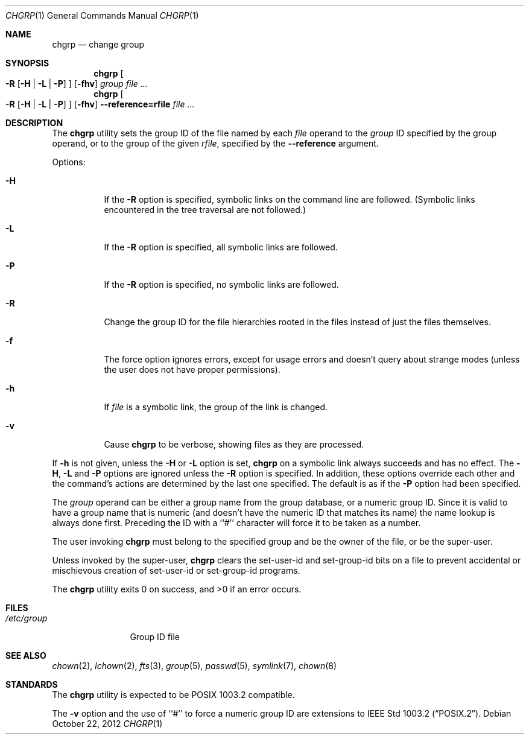 .\" Copyright (c) 1983, 1990, 1993, 1994, 2003
.\"	The Regents of the University of California.  All rights reserved.
.\"
.\" This code is derived from software contributed to Berkeley by
.\" the Institute of Electrical and Electronics Engineers, Inc.
.\"
.\" Redistribution and use in source and binary forms, with or without
.\" modification, are permitted provided that the following conditions
.\" are met:
.\" 1. Redistributions of source code must retain the above copyright
.\"    notice, this list of conditions and the following disclaimer.
.\" 2. Redistributions in binary form must reproduce the above copyright
.\"    notice, this list of conditions and the following disclaimer in the
.\"    documentation and/or other materials provided with the distribution.
.\" 3. Neither the name of the University nor the names of its contributors
.\"    may be used to endorse or promote products derived from this software
.\"    without specific prior written permission.
.\"
.\" THIS SOFTWARE IS PROVIDED BY THE REGENTS AND CONTRIBUTORS ``AS IS'' AND
.\" ANY EXPRESS OR IMPLIED WARRANTIES, INCLUDING, BUT NOT LIMITED TO, THE
.\" IMPLIED WARRANTIES OF MERCHANTABILITY AND FITNESS FOR A PARTICULAR PURPOSE
.\" ARE DISCLAIMED.  IN NO EVENT SHALL THE REGENTS OR CONTRIBUTORS BE LIABLE
.\" FOR ANY DIRECT, INDIRECT, INCIDENTAL, SPECIAL, EXEMPLARY, OR CONSEQUENTIAL
.\" DAMAGES (INCLUDING, BUT NOT LIMITED TO, PROCUREMENT OF SUBSTITUTE GOODS
.\" OR SERVICES; LOSS OF USE, DATA, OR PROFITS; OR BUSINESS INTERRUPTION)
.\" HOWEVER CAUSED AND ON ANY THEORY OF LIABILITY, WHETHER IN CONTRACT, STRICT
.\" LIABILITY, OR TORT (INCLUDING NEGLIGENCE OR OTHERWISE) ARISING IN ANY WAY
.\" OUT OF THE USE OF THIS SOFTWARE, EVEN IF ADVISED OF THE POSSIBILITY OF
.\" SUCH DAMAGE.
.\"
.\"     from: @(#)chgrp.1	8.3 (Berkeley) 3/31/94
.\"	$NetBSD: chgrp.1,v 1.4.12.2 2014/08/20 00:02:24 tls Exp $
.\"
.Dd October 22, 2012
.Dt CHGRP 1
.Os
.Sh NAME
.Nm chgrp
.Nd change group
.Sh SYNOPSIS
.Nm
.Oo
.Fl R
.Op Fl H | Fl L | Fl P
.Oc
.Op Fl fhv
.Ar group
.Ar
.Nm
.Oo
.Fl R
.Op Fl H | Fl L | Fl P
.Oc
.Op Fl fhv
.Fl Fl reference=rfile
.Ar
.Sh DESCRIPTION
The
.Nm
utility sets the group ID of the file named by each
.Ar file
operand to the
.Ar group
ID specified by the group operand,
or to the group of the given
.Ar rfile ,
specified by the
.Fl Fl reference
argument.
.Pp
Options:
.Bl -tag -width Ds
.It Fl H
If the
.Fl R
option is specified, symbolic links on the command line are followed.
(Symbolic links encountered in the tree traversal are not followed.)
.It Fl L
If the
.Fl R
option is specified, all symbolic links are followed.
.It Fl P
If the
.Fl R
option is specified, no symbolic links are followed.
.It Fl R
Change the group ID for the file hierarchies rooted
in the files instead of just the files themselves.
.It Fl f
The force option ignores errors, except for usage errors and doesn't
query about strange modes (unless the user does not have proper permissions).
.It Fl h
If
.Ar file
is a symbolic link, the group of the link is changed.
.It Fl v
Cause
.Nm
to be verbose, showing files as they are processed.
.El
.Pp
If
.Fl h
is not given, unless the
.Fl H
or
.Fl L
option is set,
.Nm
on a symbolic link always succeeds and has no effect.
The
.Fl H ,
.Fl L
and
.Fl P
options are ignored unless the
.Fl R
option is specified.
In addition, these options override each other and the
command's actions are determined by the last one specified.
The default is as if the
.Fl P
option had been specified.
.Pp
The
.Ar group
operand can be either a group name from the group database,
or a numeric group ID.
Since it is valid to have a group name that is numeric (and
doesn't have the numeric ID that matches its name) the name lookup
is always done first.
Preceding the ID with a ``#'' character will force it to be taken
as a number.
.Pp
The user invoking
.Nm
must belong to the specified group and be the owner of the file,
or be the super-user.
.Pp
Unless invoked by the super-user,
.Nm
clears the set-user-id and set-group-id bits on a file to prevent
accidental or mischievous creation of set-user-id or set-group-id
programs.
.Pp
The
.Nm
utility exits 0 on success, and \*[Gt]0 if an error occurs.
.Sh FILES
.Bl -tag -width /etc/group -compact
.It Pa /etc/group
Group ID file
.El
.Sh SEE ALSO
.Xr chown 2 ,
.Xr lchown 2 ,
.Xr fts 3 ,
.Xr group 5 ,
.Xr passwd 5 ,
.Xr symlink 7 ,
.Xr chown 8
.Sh STANDARDS
The
.Nm
utility is expected to be POSIX 1003.2 compatible.
.Pp
The
.Fl v
option and the use of ``#'' to force a numeric group ID
are extensions to
.St -p1003.2 .
